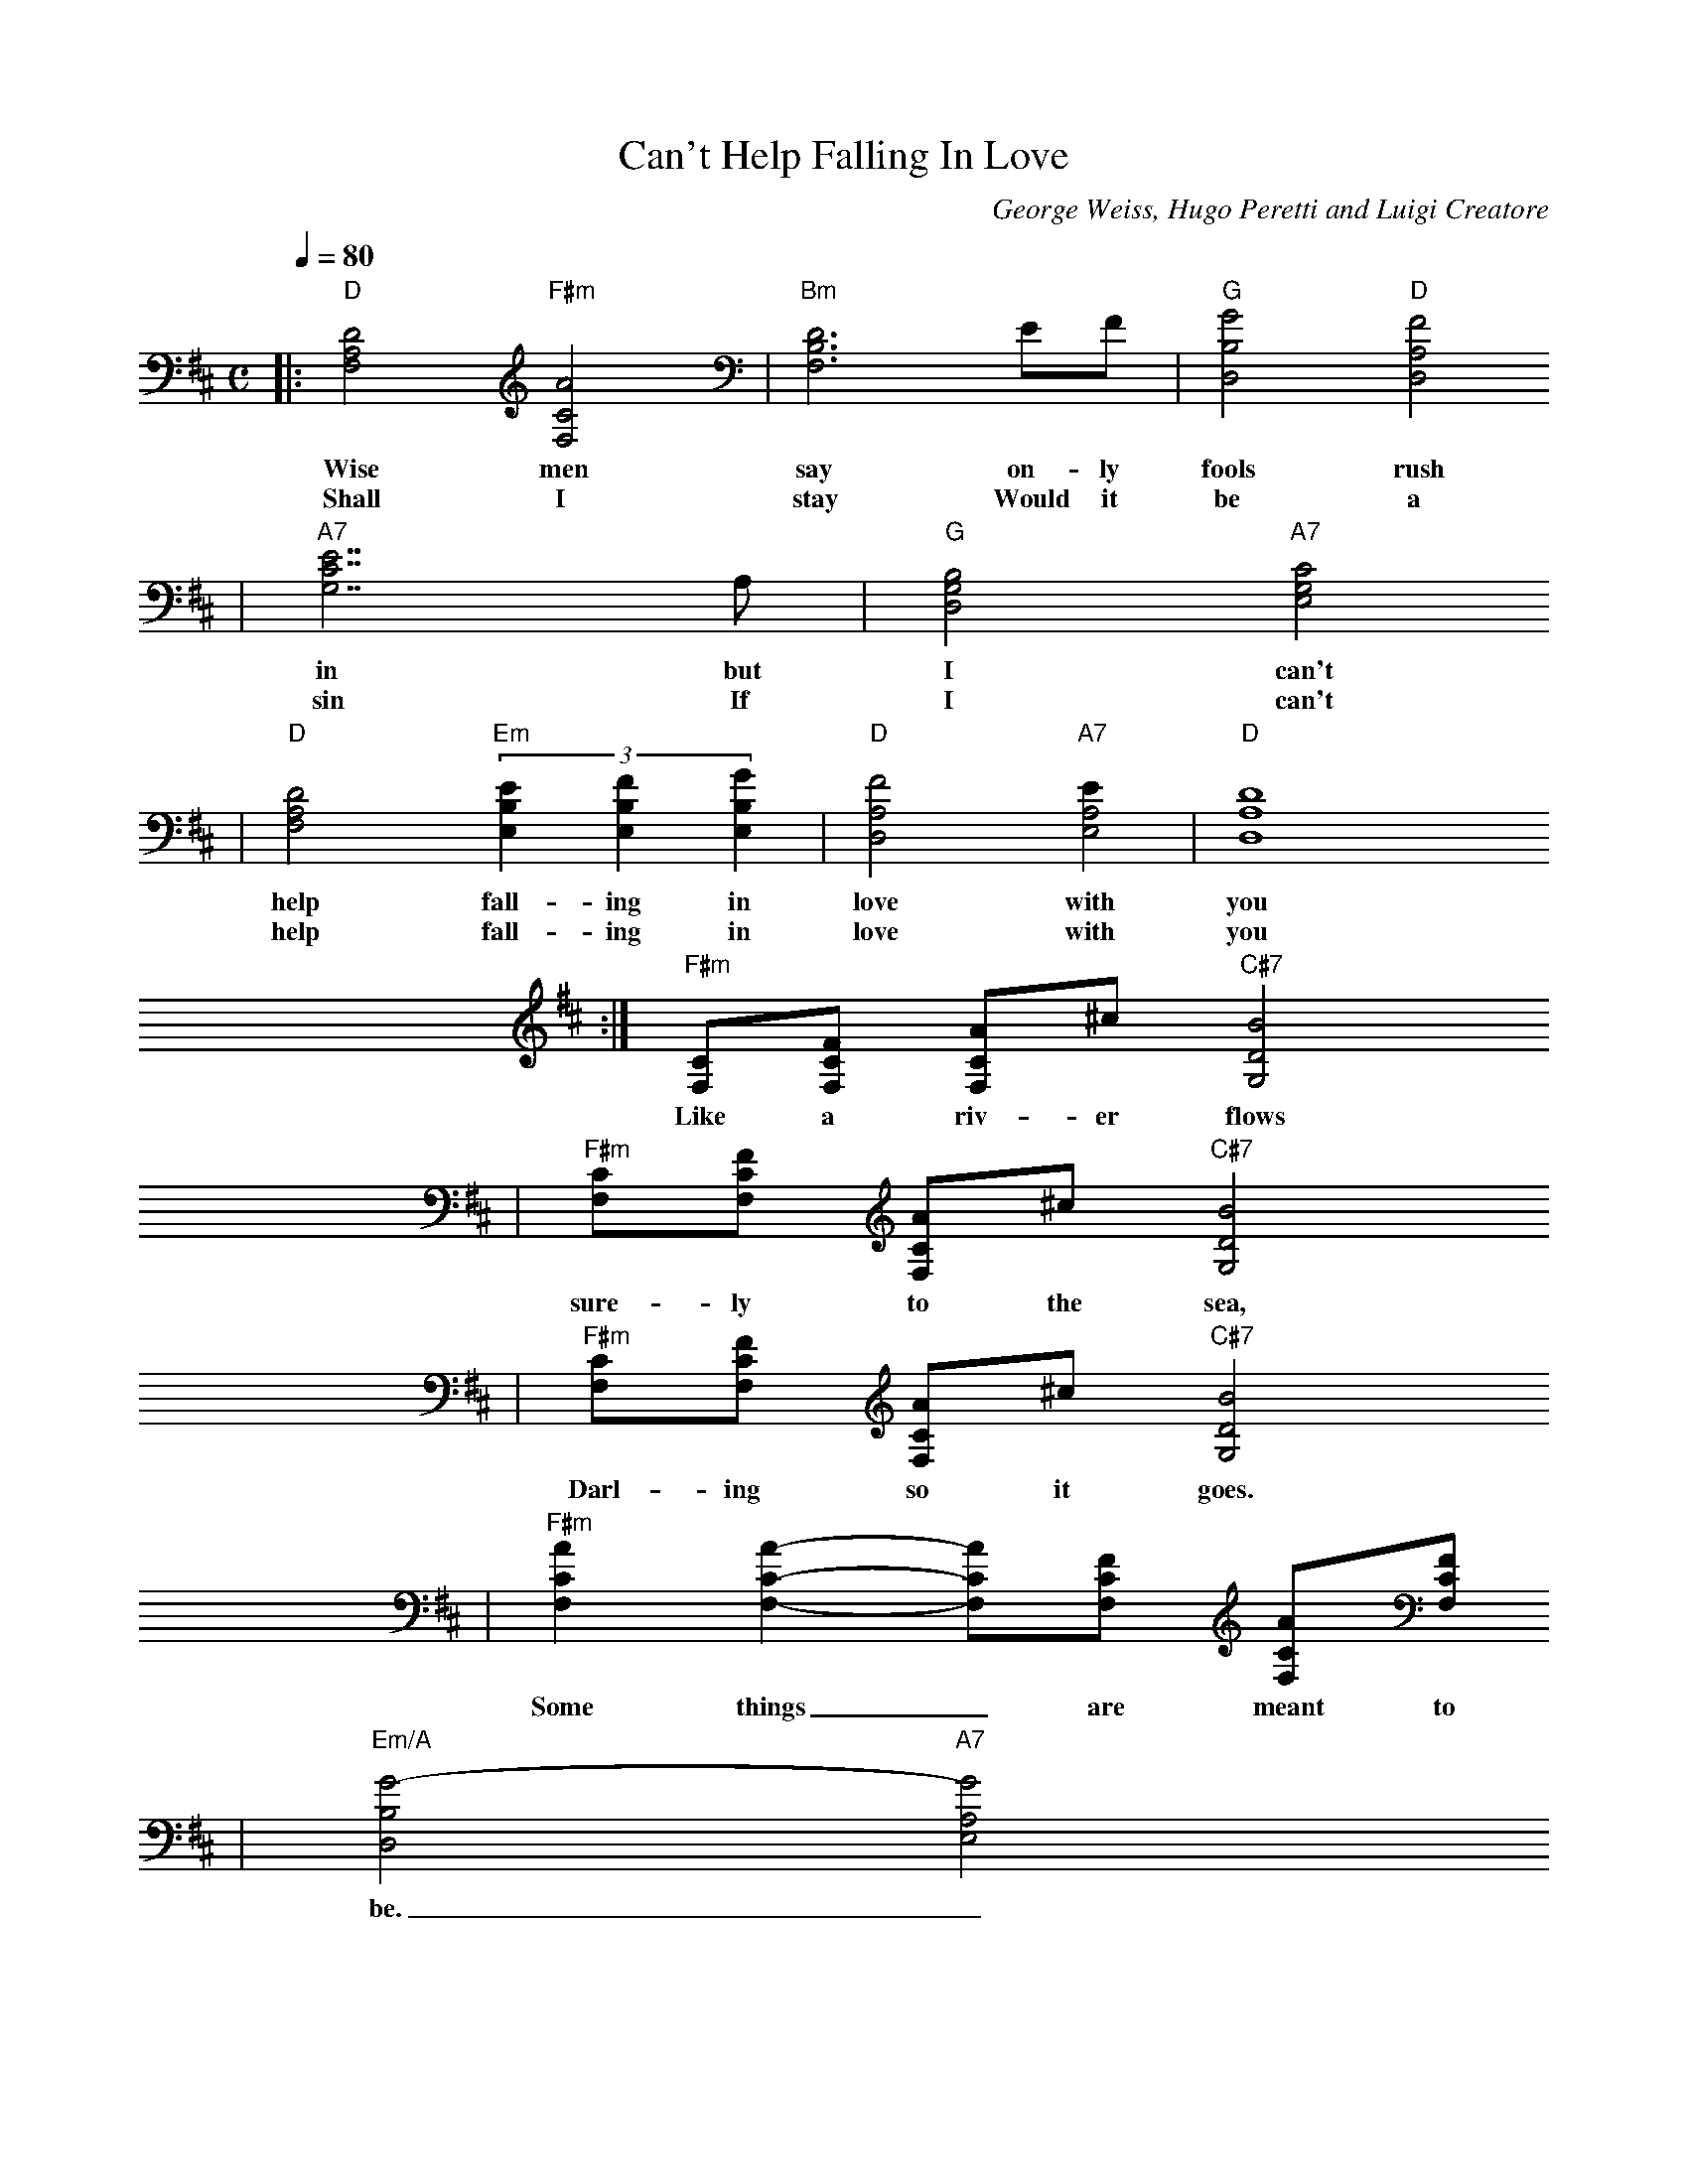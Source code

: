 X:1
T:Can't Help Falling In Love
C:George Weiss, Hugo Peretti and Luigi Creatore
N:1961
M:C
L:1/4
Q:1/4=80
K:D
|:"D"[D2A,2F,2] "F#m"[A2C2F,2]|"Bm"[D3B,3F,3] E/2F/2|"G"[G2B,2D,2] "D"[F2A,2D,2]
w:Wise men say on-ly fools rush
w:Shall I stay Would it be a
|"A7"[E7/2C7/2G,7/2] A,/2|"G"[D,2B,2G,2] "A7"[E,2C2G,2]
w:in but I can't
w:sin If I can't
|"D"[D2A,2F,2] (3"Em"[EB,E,][FB,E,][GB,E,]|"D"[F2A,2D,2] "A7"[EA,2E,2]|"D"[D4A,4D,4]
w:help fall-ing in love with you
w:help fall-ing in love with you
:|"F#m"[C/2F,/2][F/2C/2F,/2] [A/2C/2F,/2]^c/2 "C#7"[B2D2G,2]
w:Like a riv-er flows
|"F#m"[C/2F,/2][F/2C/2F,/2] [A/2C/2F,/2]^c/2 "C#7"[B2D2G,2]
w:sure-ly to the sea,
|"F#m"[C/2F,/2][F/2C/2F,/2] [A/2C/2F,/2]^c/2 "C#7"[B2D2G,2]
w:Darl-ing so it goes.
|"F#m"[ACF,] [ACF,]-[A/2C/2F,/2][F/2C/2F,/2] [A/2C/2F,/2][F/2C/2F,/2]
w:Some things_ are meant to
|"Em/A"[G2B,2D,2]-"A7"[G2A,2E,2]
w:be._
|:"D"[D2A,2F,2] "F#m"[A2C2F,2]|"Bm"[D3B,3F,3] E/2F/2|"G"[G2B,2D,2] "D"[F2A,2D,2]
w:Take my hand, take my whole life
|"A7"[E7/2C7/2G,7/2]"@TAG"A,/2|"G"[D,2B,2G,2] "A7"[E,2C2G,2]
w:too. For I can't
|"D"[D2A,2F,2] (3"Em"[EB,E,][FB,E,][GB,E,]|"D"[F2A,2D,2] "A7"[EA,2E,2]|"D"[D4A,4D,4]
w:help fall-ing in love with you
:|

